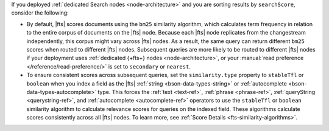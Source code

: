 If you deployed :ref:`dedicated Search nodes <node-architecture>` and
you are sorting results by ``searchScore``, consider the following: 

- By default, |fts| scores documents using the ``bm25`` similarity
  algorithm, which calculates term frequency in relation to the entire
  corpus of documents on the |fts| node. Because each |fts| node
  replicates from the changestream independently, this corpus might vary
  across |fts| nodes. As a result, the same query can return different
  ``bm25`` scores when routed to different |fts| nodes. Subsequent
  queries are more likely to be routed to different |fts| nodes if your
  deployment uses :ref:`dedicated {+fts+} nodes <node-architecture>`, or
  your :manual:`read preference </reference/read-preference/>` is
  set to ``secondary`` or ``nearest``.
- To ensure consistent scores across subsequent queries, set the
  ``similarity.type`` property to ``stableTfl`` or ``boolean`` when you
  index a field as the |fts| :ref:`string <bson-data-types-string>` or
  :ref:`autocomplete <bson-data-types-autocomplete>` type. This forces
  the :ref:`text <text-ref>`, :ref:`phrase <phrase-ref>`,
  :ref:`queryString <querystring-ref>`, and :ref:`autocomplete
  <autocomplete-ref>` operators to use the ``stableTfl`` or ``boolean``
  similarity algorithm to calculate relevance scores for queries on the
  indexed field. These algorithms calculate scores consistently across
  all |fts| nodes. To learn more, see :ref:`Score Details
  <fts-similarity-algorithms>`.